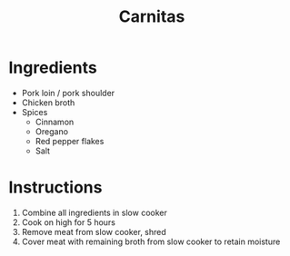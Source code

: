 #+TITLE: Carnitas
* Ingredients
- Pork loin / pork shoulder
- Chicken broth
- Spices
  - Cinnamon
  - Oregano
  - Red pepper flakes
  - Salt
* Instructions
1. Combine all ingredients in slow cooker
2. Cook on high for 5 hours
3. Remove meat from slow cooker, shred
4. Cover meat with remaining broth from slow cooker to retain moisture

